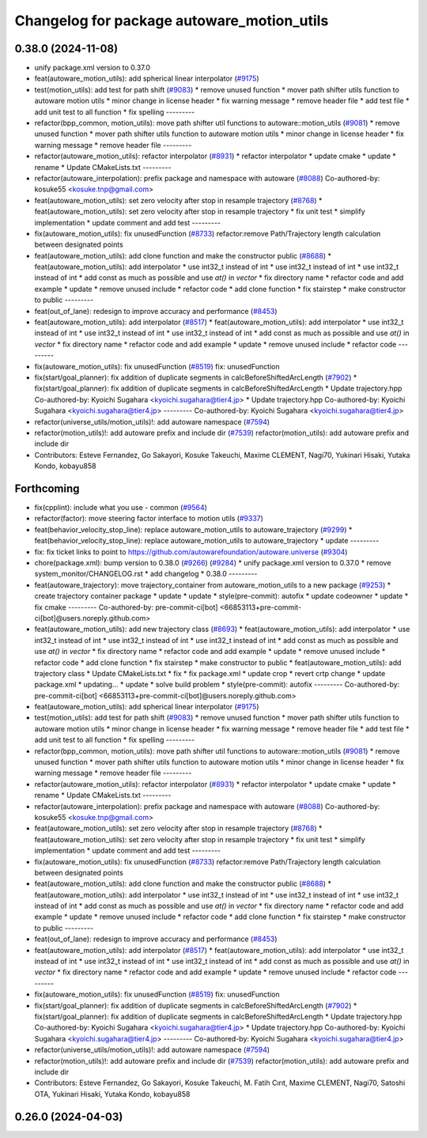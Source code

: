 ^^^^^^^^^^^^^^^^^^^^^^^^^^^^^^^^^^^^^^^^^^^
Changelog for package autoware_motion_utils
^^^^^^^^^^^^^^^^^^^^^^^^^^^^^^^^^^^^^^^^^^^

0.38.0 (2024-11-08)
-------------------
* unify package.xml version to 0.37.0
* feat(autoware_motion_utils): add spherical linear interpolator (`#9175 <https://github.com/autowarefoundation/autoware.universe/issues/9175>`_)
* test(motion_utils): add test for path shift (`#9083 <https://github.com/autowarefoundation/autoware.universe/issues/9083>`_)
  * remove unused function
  * mover path shifter utils function to autoware motion utils
  * minor change in license header
  * fix warning message
  * remove header file
  * add test file
  * add unit test to all function
  * fix spelling
  ---------
* refactor(bpp_common, motion_utils): move path shifter util functions to autoware::motion_utils (`#9081 <https://github.com/autowarefoundation/autoware.universe/issues/9081>`_)
  * remove unused function
  * mover path shifter utils function to autoware motion utils
  * minor change in license header
  * fix warning message
  * remove header file
  ---------
* refactor(autoware_motion_utils): refactor interpolator (`#8931 <https://github.com/autowarefoundation/autoware.universe/issues/8931>`_)
  * refactor interpolator
  * update cmake
  * update
  * rename
  * Update CMakeLists.txt
  ---------
* refactor(autoware_interpolation): prefix package and namespace with autoware (`#8088 <https://github.com/autowarefoundation/autoware.universe/issues/8088>`_)
  Co-authored-by: kosuke55 <kosuke.tnp@gmail.com>
* feat(autoware_motion_utils): set zero velocity after stop in resample trajectory (`#8768 <https://github.com/autowarefoundation/autoware.universe/issues/8768>`_)
  * feat(autoware_motion_utils): set zero velocity after stop in resample trajectory
  * fix unit test
  * simplify implementation
  * update comment and add test
  ---------
* fix(autoware_motion_utils): fix unusedFunction (`#8733 <https://github.com/autowarefoundation/autoware.universe/issues/8733>`_)
  refactor:remove Path/Trajectory length calculation between designated points
* feat(autoware_motion_utils): add clone function and make the constructor public (`#8688 <https://github.com/autowarefoundation/autoware.universe/issues/8688>`_)
  * feat(autoware_motion_utils): add interpolator
  * use int32_t instead of int
  * use int32_t instead of int
  * use int32_t instead of int
  * add const as much as possible and use `at()` in `vector`
  * fix directory name
  * refactor code and add example
  * update
  * remove unused include
  * refactor code
  * add clone function
  * fix stairstep
  * make constructor to public
  ---------
* feat(out_of_lane): redesign to improve accuracy and performance (`#8453 <https://github.com/autowarefoundation/autoware.universe/issues/8453>`_)
* feat(autoware_motion_utils): add interpolator (`#8517 <https://github.com/autowarefoundation/autoware.universe/issues/8517>`_)
  * feat(autoware_motion_utils): add interpolator
  * use int32_t instead of int
  * use int32_t instead of int
  * use int32_t instead of int
  * add const as much as possible and use `at()` in `vector`
  * fix directory name
  * refactor code and add example
  * update
  * remove unused include
  * refactor code
  ---------
* fix(autoware_motion_utils): fix unusedFunction (`#8519 <https://github.com/autowarefoundation/autoware.universe/issues/8519>`_)
  fix: unusedFunction
* fix(start/goal_planner): fix addition of duplicate segments in calcBeforeShiftedArcLength (`#7902 <https://github.com/autowarefoundation/autoware.universe/issues/7902>`_)
  * fix(start/goal_planner): fix addition of duplicate segments in calcBeforeShiftedArcLength
  * Update trajectory.hpp
  Co-authored-by: Kyoichi Sugahara <kyoichi.sugahara@tier4.jp>
  * Update trajectory.hpp
  Co-authored-by: Kyoichi Sugahara <kyoichi.sugahara@tier4.jp>
  ---------
  Co-authored-by: Kyoichi Sugahara <kyoichi.sugahara@tier4.jp>
* refactor(universe_utils/motion_utils)!: add autoware namespace (`#7594 <https://github.com/autowarefoundation/autoware.universe/issues/7594>`_)
* refactor(motion_utils)!: add autoware prefix and include dir (`#7539 <https://github.com/autowarefoundation/autoware.universe/issues/7539>`_)
  refactor(motion_utils): add autoware prefix and include dir
* Contributors: Esteve Fernandez, Go Sakayori, Kosuke Takeuchi, Maxime CLEMENT, Nagi70, Yukinari Hisaki, Yutaka Kondo, kobayu858

Forthcoming
-----------
* fix(cpplint): include what you use - common (`#9564 <https://github.com/tier4/autoware.universe/issues/9564>`_)
* refactor(factor): move steering factor interface to motion utils (`#9337 <https://github.com/tier4/autoware.universe/issues/9337>`_)
* feat(behavior_velocity_stop_line): replace autoware_motion_utils to autoware_trajectory (`#9299 <https://github.com/tier4/autoware.universe/issues/9299>`_)
  * feat(behavior_velocity_stop_line): replace autoware_motion_utils to autoware_trajectory
  * update
  ---------
* fix: fix ticket links to point to https://github.com/autowarefoundation/autoware.universe (`#9304 <https://github.com/tier4/autoware.universe/issues/9304>`_)
* chore(package.xml): bump version to 0.38.0 (`#9266 <https://github.com/tier4/autoware.universe/issues/9266>`_) (`#9284 <https://github.com/tier4/autoware.universe/issues/9284>`_)
  * unify package.xml version to 0.37.0
  * remove system_monitor/CHANGELOG.rst
  * add changelog
  * 0.38.0
  ---------
* feat(autoware_trajectory): move trajectory_container from autoware_motion_utils to a new package (`#9253 <https://github.com/tier4/autoware.universe/issues/9253>`_)
  * create trajectory container package
  * update
  * update
  * style(pre-commit): autofix
  * update codeowner
  * update
  * fix cmake
  ---------
  Co-authored-by: pre-commit-ci[bot] <66853113+pre-commit-ci[bot]@users.noreply.github.com>
* feat(autoware_motion_utils): add new trajectory class (`#8693 <https://github.com/tier4/autoware.universe/issues/8693>`_)
  * feat(autoware_motion_utils): add interpolator
  * use int32_t instead of int
  * use int32_t instead of int
  * use int32_t instead of int
  * add const as much as possible and use `at()` in `vector`
  * fix directory name
  * refactor code and add example
  * update
  * remove unused include
  * refactor code
  * add clone function
  * fix stairstep
  * make constructor to public
  * feat(autoware_motion_utils): add trajectory class
  * Update CMakeLists.txt
  * fix
  * fix package.xml
  * update crop
  * revert crtp change
  * update package.xml
  * updating...
  * update
  * solve build problem
  * style(pre-commit): autofix
  ---------
  Co-authored-by: pre-commit-ci[bot] <66853113+pre-commit-ci[bot]@users.noreply.github.com>
* feat(autoware_motion_utils): add spherical linear interpolator (`#9175 <https://github.com/tier4/autoware.universe/issues/9175>`_)
* test(motion_utils): add test for path shift (`#9083 <https://github.com/tier4/autoware.universe/issues/9083>`_)
  * remove unused function
  * mover path shifter utils function to autoware motion utils
  * minor change in license header
  * fix warning message
  * remove header file
  * add test file
  * add unit test to all function
  * fix spelling
  ---------
* refactor(bpp_common, motion_utils): move path shifter util functions to autoware::motion_utils (`#9081 <https://github.com/tier4/autoware.universe/issues/9081>`_)
  * remove unused function
  * mover path shifter utils function to autoware motion utils
  * minor change in license header
  * fix warning message
  * remove header file
  ---------
* refactor(autoware_motion_utils): refactor interpolator (`#8931 <https://github.com/tier4/autoware.universe/issues/8931>`_)
  * refactor interpolator
  * update cmake
  * update
  * rename
  * Update CMakeLists.txt
  ---------
* refactor(autoware_interpolation): prefix package and namespace with autoware (`#8088 <https://github.com/tier4/autoware.universe/issues/8088>`_)
  Co-authored-by: kosuke55 <kosuke.tnp@gmail.com>
* feat(autoware_motion_utils): set zero velocity after stop in resample trajectory (`#8768 <https://github.com/tier4/autoware.universe/issues/8768>`_)
  * feat(autoware_motion_utils): set zero velocity after stop in resample trajectory
  * fix unit test
  * simplify implementation
  * update comment and add test
  ---------
* fix(autoware_motion_utils): fix unusedFunction (`#8733 <https://github.com/tier4/autoware.universe/issues/8733>`_)
  refactor:remove Path/Trajectory length calculation between designated points
* feat(autoware_motion_utils): add clone function and make the constructor public (`#8688 <https://github.com/tier4/autoware.universe/issues/8688>`_)
  * feat(autoware_motion_utils): add interpolator
  * use int32_t instead of int
  * use int32_t instead of int
  * use int32_t instead of int
  * add const as much as possible and use `at()` in `vector`
  * fix directory name
  * refactor code and add example
  * update
  * remove unused include
  * refactor code
  * add clone function
  * fix stairstep
  * make constructor to public
  ---------
* feat(out_of_lane): redesign to improve accuracy and performance (`#8453 <https://github.com/tier4/autoware.universe/issues/8453>`_)
* feat(autoware_motion_utils): add interpolator (`#8517 <https://github.com/tier4/autoware.universe/issues/8517>`_)
  * feat(autoware_motion_utils): add interpolator
  * use int32_t instead of int
  * use int32_t instead of int
  * use int32_t instead of int
  * add const as much as possible and use `at()` in `vector`
  * fix directory name
  * refactor code and add example
  * update
  * remove unused include
  * refactor code
  ---------
* fix(autoware_motion_utils): fix unusedFunction (`#8519 <https://github.com/tier4/autoware.universe/issues/8519>`_)
  fix: unusedFunction
* fix(start/goal_planner): fix addition of duplicate segments in calcBeforeShiftedArcLength (`#7902 <https://github.com/tier4/autoware.universe/issues/7902>`_)
  * fix(start/goal_planner): fix addition of duplicate segments in calcBeforeShiftedArcLength
  * Update trajectory.hpp
  Co-authored-by: Kyoichi Sugahara <kyoichi.sugahara@tier4.jp>
  * Update trajectory.hpp
  Co-authored-by: Kyoichi Sugahara <kyoichi.sugahara@tier4.jp>
  ---------
  Co-authored-by: Kyoichi Sugahara <kyoichi.sugahara@tier4.jp>
* refactor(universe_utils/motion_utils)!: add autoware namespace (`#7594 <https://github.com/tier4/autoware.universe/issues/7594>`_)
* refactor(motion_utils)!: add autoware prefix and include dir (`#7539 <https://github.com/tier4/autoware.universe/issues/7539>`_)
  refactor(motion_utils): add autoware prefix and include dir
* Contributors: Esteve Fernandez, Go Sakayori, Kosuke Takeuchi, M. Fatih Cırıt, Maxime CLEMENT, Nagi70, Satoshi OTA, Yukinari Hisaki, Yutaka Kondo, kobayu858

0.26.0 (2024-04-03)
-------------------
